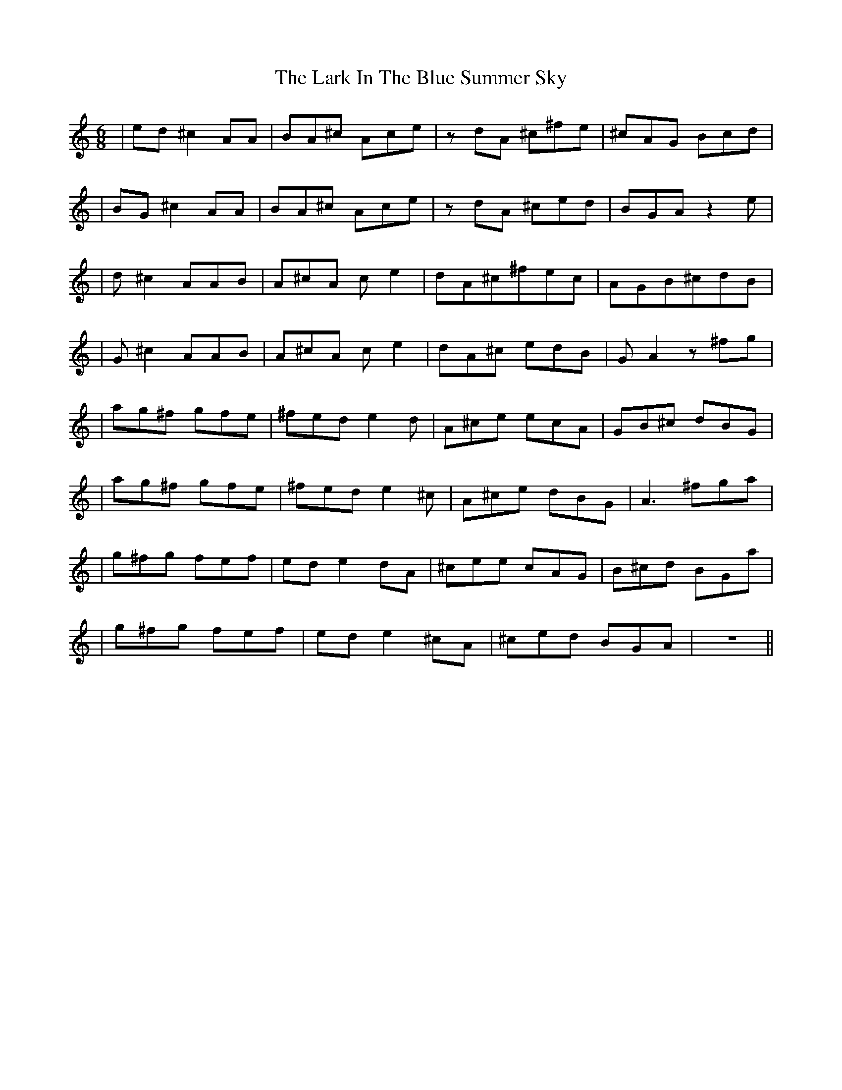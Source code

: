 X: 2
T: Lark In The Blue Summer Sky, The
Z: FIDDLE4
S: https://thesession.org/tunes/9109#setting19906
R: jig
M: 6/8
L: 1/8
K: Cmaj
|ed^c2 AA | BA^c Ace | zdA ^c^fe|^cAG Bcd | |BG^c2 AA | BA^c Ace | zdA ^ced | BGA z2e | |d^c2 AAB| A^cA ce2 | dA^c^fec | AGB^cdB | |G^c2 AAB| A^cA ce2 | dA^c edB | GA2 z^fg | |ag^f gfe| ^fed e2d | A^ce ecA | GB^c dBG | |ag^f gfe| ^fed e2^c| A^ce dBG | A3- ^fga | |g^fg fef| ede2- dA | ^cee cAG | B^cd BGa | |g^fg fef| ede2-^cA | ^ced BGA | z6 ||
